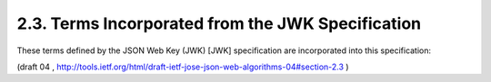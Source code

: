 2.3. Terms Incorporated from the JWK Specification
------------------------------------------------------------------------

These terms defined by the JSON Web Key (JWK) [JWK] specification are
incorporated into this specification:

.. glossary::

   JWK
   JSON Web Key
   JSON Web Key (JWK)
      A JSON data structure that represents a public
      key.

   JWK Set
   JSON Web Key Set (JWK Set)
      A JSON object that contains an array of
      JWKs as a member.


(draft 04 , http://tools.ietf.org/html/draft-ietf-jose-json-web-algorithms-04#section-2.3 )
